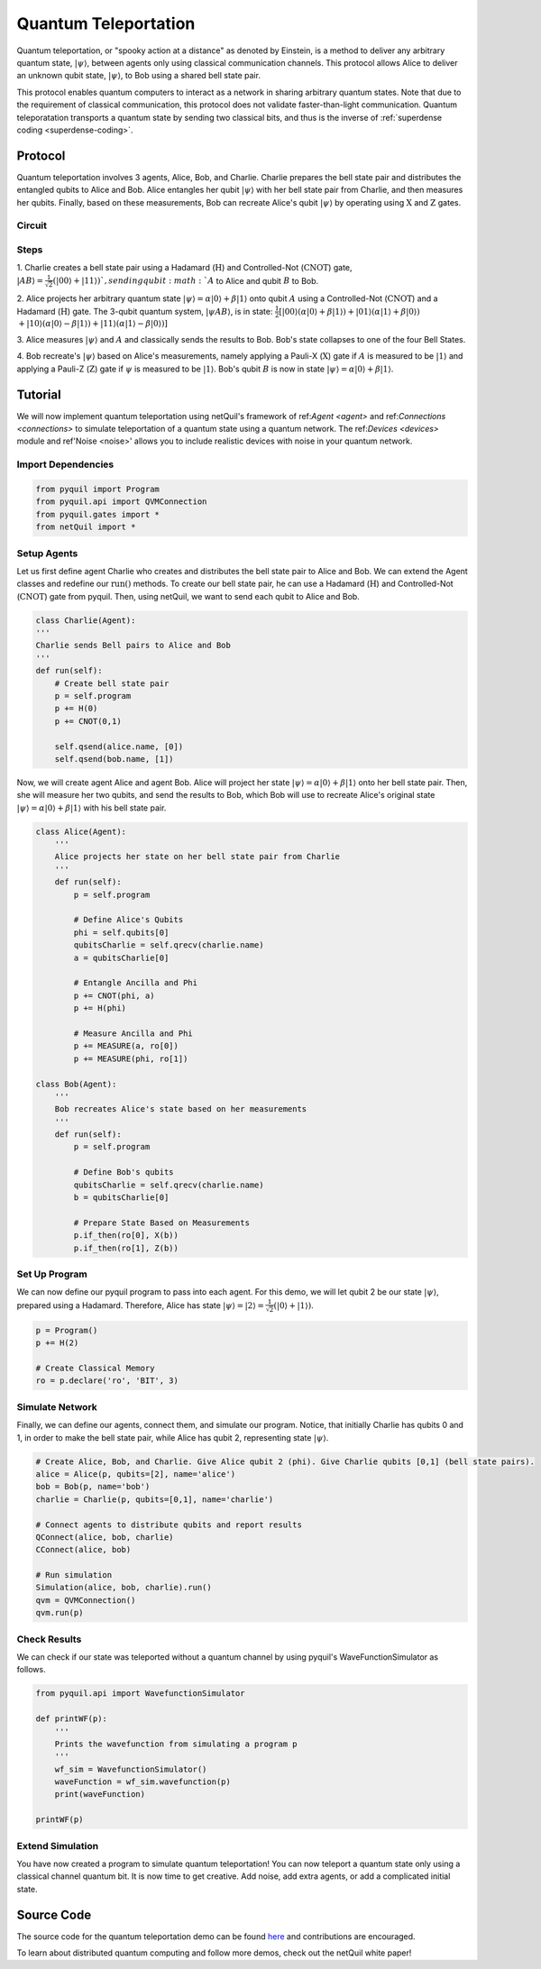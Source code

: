 .. _quantum-teleportation: 

=========================================================
Quantum Teleportation
=========================================================

Quantum teleportation, or "spooky action at a distance" as denoted by Einstein,
is a method to deliver any arbitrary quantum state, :math:`|\psi\rangle`,
between agents only using classical communication channels. This protocol allows Alice to deliver
an unknown qubit state, :math:`|\psi\rangle`, to Bob using a shared bell state pair. 

This protocol enables quantum computers to interact as a network in sharing arbitrary quantum states. 
Note that due to the requirement of classical communication, this protocol does not validate faster-than-light
communication. Quantum teleporatation transports a quantum state by sending two classical bits, and thus is the inverse
of :ref:`superdense coding <superdense-coding>`.

Protocol
=========================================================
Quantum teleportation involves 3 agents, Alice, Bob, and Charlie. Charlie prepares the bell state pair and distributes
the entangled qubits to Alice and Bob. Alice entangles her qubit :math:`|\psi\rangle` with her bell state pair from Charlie, 
and then measures her qubits. Finally, based on these measurements, Bob can recreate Alice's qubit
:math:`|\psi\rangle` by operating using :math:`\textbf{X}` and :math:`\textbf{Z}` gates. 

Circuit
----------------------------------------
.. image:: ../img/circuits/teleportation.png

Steps 
----------------------------------------
1. Charlie creates a bell state pair using a Hadamard (:math:`\textbf{H}`) and Controlled-Not (:math:`\textbf{CNOT}`) gate,
:math:`|AB\rangle = \frac{1}{\sqrt{2}}(|00\rangle + |11\rangle) `, sending qubit :math:`A` to Alice and qubit :math:`B` to Bob. 

2. Alice projects her arbitrary quantum state :math:`|\psi\rangle = \alpha |0\rangle + \beta |1\rangle` onto qubit :math:`A` using a Controlled-Not (:math:`\textbf{CNOT}`) and 
a Hadamard (:math:`\textbf{H}`) gate. 
The 3-qubit quantum system, :math:`|\psi A B\rangle`, is in state: 
:math:`\frac{1}{2}[|00\rangle (\alpha |0\rangle + \beta |1\rangle) + |01\rangle (\alpha |1\rangle + \beta |0\rangle)`
:math:`+ |10\rangle (\alpha |0\rangle - \beta |1\rangle) + |11\rangle (\alpha |1\rangle - \beta |0\rangle)]`

3. Alice measures :math:`|\psi\rangle` and :math:`A` and classically sends the results to Bob. Bob's state collapses to 
one of the four Bell States.

4. Bob recreate's :math:`|\psi\rangle` based on Alice's measurements, namely applying a Pauli-X (:math:`\textbf{X}`) gate if 
:math:`A` is measured to be :math:`|1\rangle` and applying a Pauli-Z (:math:`\textbf{Z}`) gate if :math:`\psi` is measured to
be :math:`|1\rangle`. Bob's qubit :math:`B` is now in state :math:`|\psi\rangle = \alpha |0\rangle + \beta |1\rangle`.

Tutorial
=========================================================
We will now implement quantum teleportation using netQuil's framework of ref:`Agent <agent>` and ref:`Connections <connections>`
to simulate teleportation of a quantum state using a quantum network. The ref:`Devices <devices>` module 
and ref'Noise <noise>' allows you to include realistic devices with noise in your quantum network.

Import Dependencies 
----------------------------------------
.. code:: python

    from pyquil import Program
    from pyquil.api import QVMConnection
    from pyquil.gates import *
    from netQuil import *

Setup Agents 
----------------------------------------
Let us first define agent Charlie who creates and distributes the bell state pair to Alice and Bob. We can extend the Agent
classes and redefine our :math:`\textit{run()}` methods. To create our bell state pair, he can use a
Hadamard (:math:`\textbf{H}`) and Controlled-Not (:math:`\textbf{CNOT}`) gate from pyquil. Then,
using netQuil, we want to send each qubit to Alice and Bob.

.. code:: python

    class Charlie(Agent):
    '''
    Charlie sends Bell pairs to Alice and Bob
    '''
    def run(self):
        # Create bell state pair
        p = self.program
        p += H(0)
        p += CNOT(0,1)

        self.qsend(alice.name, [0])
        self.qsend(bob.name, [1])

Now, we will create agent Alice and agent Bob. Alice will project her state :math:`|\psi\rangle = \alpha |0\rangle + \beta |1\rangle` onto her 
bell state pair. Then, she will measure her two qubits, and send the results to Bob, which Bob will use to recreate Alice's original state
:math:`|\psi\rangle = \alpha |0\rangle + \beta |1\rangle` with his bell state pair.

.. code:: python

    class Alice(Agent): 
        '''
        Alice projects her state on her bell state pair from Charlie
        '''
        def run(self): 
            p = self.program

            # Define Alice's Qubits
            phi = self.qubits[0]
            qubitsCharlie = self.qrecv(charlie.name)
            a = qubitsCharlie[0]

            # Entangle Ancilla and Phi
            p += CNOT(phi, a)
            p += H(phi)

            # Measure Ancilla and Phi
            p += MEASURE(a, ro[0])
            p += MEASURE(phi, ro[1])

    class Bob(Agent): 
        '''
        Bob recreates Alice's state based on her measurements
        '''
        def run(self):
            p = self.program

            # Define Bob's qubits
            qubitsCharlie = self.qrecv(charlie.name)
            b = qubitsCharlie[0]

            # Prepare State Based on Measurements
            p.if_then(ro[0], X(b))
            p.if_then(ro[1], Z(b))

Set Up Program
----------------------------------------
We can now define our pyquil program to pass into each agent. For this demo, we will let qubit 2 be our state :math:`|\psi\rangle`, 
prepared using a Hadamard. Therefore, Alice has state :math:`|\psi\rangle = |2\rangle = \frac{1}{\sqrt{2}}(|0\rangle + |1\rangle)`. 


.. code:: python

    p = Program()
    p += H(2)

    # Create Classical Memory
    ro = p.declare('ro', 'BIT', 3)


Simulate Network
----------------------------------------
Finally, we can define our agents, connect them, and simulate our program. Notice, that initially Charlie has qubits 0 and 1, 
in order to make the bell state pair, while Alice has qubit 2, representing state :math:`|\psi\rangle`. 

.. code:: python

    # Create Alice, Bob, and Charlie. Give Alice qubit 2 (phi). Give Charlie qubits [0,1] (bell state pairs). 
    alice = Alice(p, qubits=[2], name='alice')
    bob = Bob(p, name='bob')
    charlie = Charlie(p, qubits=[0,1], name='charlie')

    # Connect agents to distribute qubits and report results
    QConnect(alice, bob, charlie)
    CConnect(alice, bob)

    # Run simulation
    Simulation(alice, bob, charlie).run()
    qvm = QVMConnection()
    qvm.run(p)


Check Results
----------------------------------------
We can check if our state was teleported without a quantum channel by using pyquil's WaveFunctionSimulator as follows.

.. code:: python

    from pyquil.api import WavefunctionSimulator

    def printWF(p):
        '''
        Prints the wavefunction from simulating a program p
        '''
        wf_sim = WavefunctionSimulator()
        waveFunction = wf_sim.wavefunction(p)
        print(waveFunction)

    printWF(p) 


Extend Simulation
----------------------------------------
You have now created a program to simulate quantum teleportation! You can now teleport a quantum state only using
a classical channel quantum bit. It is now time to get creative. Add noise, add extra agents, or add a complicated initial state.

Source Code
=========================================================
The source code for the quantum teleportation demo can be found `here <https://github.com/att-innovate/netQuil>`_ and contributions are encouraged. 

To learn about distributed quantum computing and follow more demos, check out the netQuil white paper! 

